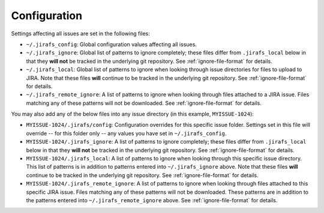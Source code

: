 Configuration
=============

Settings affecting all issues are set in the following files:

* ``~/.jirafs_config``: Global configuration values affecting all issues.
* ``~/.jirafs_ignore``: Global list of patterns to ignore completely; these
  files differ from ``.jirafs_local`` below in that they **will not** be
  tracked in the underlying git repository.
  See :ref:`ignore-file-format` for details.
* ``~/.jirafs_local``: Global list of patterns to ignore when looking through
  issue directories for files to upload to JIRA. Note that these files
  **will** continue to be tracked in the underlying git repository.
  See :ref:`ignore-file-format` for details.
* ``~/.jirafs_remote_ignore``: A list of patterns to ignore when looking
  through files attached to a JIRA issue.  Files matching any of these
  patterns will not be downloaded.  See :ref:`ignore-file-format` for details.

You may also add any of the below files into any issue directory (in this
example, ``MYISSUE-1024``):

* ``MYISSUE-1024/.jirafs/config``: Configuration overrides for this specific
  issue folder.  Settings set in this file will override -- for this folder
  only -- any values you have set in ``~/.jirafs_config``.
* ``MYISSUE-1024/.jirafs_ignore``: A list of patterns to ignore completely;
  these files differ from ``.jirafs_local`` below in that they **will not**
  be tracked in the underlying git repository.
  See :ref:`ignore-file-format` for details.
* ``MYISSUE-1024/.jirafs_local``: A list of patterns to ignore when looking
  through this specific issue directory.  This list of patterns is in
  addition to patterns entered into ``~/.jirafs_ignore`` above. Note that
  these files **will** continue to be tracked in the underlying git
  repository.  See :ref:`ignore-file-format` for details.
* ``MYISSUE-1024/.jirafs_remote_ignore``: A list of patterns to ignore
  when looking through files attached to this specific JIRA issue.  Files
  matching any of these patterns will not be downloaded.  These patterns
  are in addition to the patterns entered into ``~/.jirafs_remote_ignore``
  above.  See :ref:`ignore-file-format` for details.

